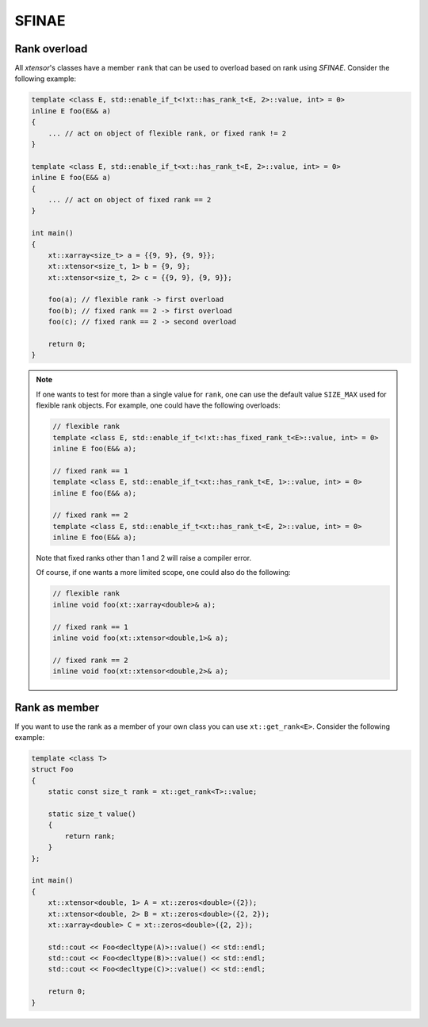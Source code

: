 .. Copyright (c) 2016, Johan Mabille, Sylvain Corlay and Wolf Vollprecht

   Distributed under the terms of the BSD 3-Clause License.

   The full license is in the file LICENSE, distributed with this software.

.. _histogram:

SFINAE
======

Rank overload
-------------

All `xtensor`'s classes have a member ``rank`` that can be used
to overload based on rank using *SFINAE*.
Consider the following example:

.. code-block:: cpp

    template <class E, std::enable_if_t<!xt::has_rank_t<E, 2>::value, int> = 0>
    inline E foo(E&& a)
    {
        ... // act on object of flexible rank, or fixed rank != 2
    }

    template <class E, std::enable_if_t<xt::has_rank_t<E, 2>::value, int> = 0>
    inline E foo(E&& a)
    {
        ... // act on object of fixed rank == 2
    }

    int main()
    {
        xt::xarray<size_t> a = {{9, 9}, {9, 9}};
        xt::xtensor<size_t, 1> b = {9, 9};
        xt::xtensor<size_t, 2> c = {{9, 9}, {9, 9}};

        foo(a); // flexible rank -> first overload
        foo(b); // fixed rank == 2 -> first overload
        foo(c); // fixed rank == 2 -> second overload

        return 0;
    }

.. note::

    If one wants to test for more than a single value for ``rank``,
    one can use the default value ``SIZE_MAX`` used for flexible rank objects.
    For example, one could have the following overloads:

    .. code-block:: cpp

        // flexible rank
        template <class E, std::enable_if_t<!xt::has_fixed_rank_t<E>::value, int> = 0>
        inline E foo(E&& a);

        // fixed rank == 1
        template <class E, std::enable_if_t<xt::has_rank_t<E, 1>::value, int> = 0>
        inline E foo(E&& a);

        // fixed rank == 2
        template <class E, std::enable_if_t<xt::has_rank_t<E, 2>::value, int> = 0>
        inline E foo(E&& a);

    Note that fixed ranks other than 1 and 2 will raise a compiler error.

    Of course, if one wants a more limited scope, one could also do the following:

    .. code-block:: cpp

        // flexible rank
        inline void foo(xt::xarray<double>& a);

        // fixed rank == 1
        inline void foo(xt::xtensor<double,1>& a);

        // fixed rank == 2
        inline void foo(xt::xtensor<double,2>& a);

Rank as member
--------------

If you want to use the rank as a member of your own class you can use ``xt::get_rank<E>``.
Consider the following example:

.. code-block:: cpp

    template <class T>
    struct Foo
    {
        static const size_t rank = xt::get_rank<T>::value;

        static size_t value()
        {
            return rank;
        }
    };

    int main()
    {
        xt::xtensor<double, 1> A = xt::zeros<double>({2});
        xt::xtensor<double, 2> B = xt::zeros<double>({2, 2});
        xt::xarray<double> C = xt::zeros<double>({2, 2});

        std::cout << Foo<decltype(A)>::value() << std::endl;
        std::cout << Foo<decltype(B)>::value() << std::endl;
        std::cout << Foo<decltype(C)>::value() << std::endl;

        return 0;
    }


